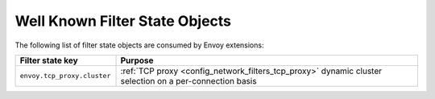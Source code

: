.. _well_known_filter_state:

Well Known Filter State Objects
===============================

The following list of filter state objects are consumed by Envoy extensions:

.. csv-table::
  :header: Filter state key, Purpose
  :widths: 1, 3

  ``envoy.tcp_proxy.cluster``, :ref:`TCP proxy <config_network_filters_tcp_proxy>` dynamic cluster selection on a per-connection basis 
